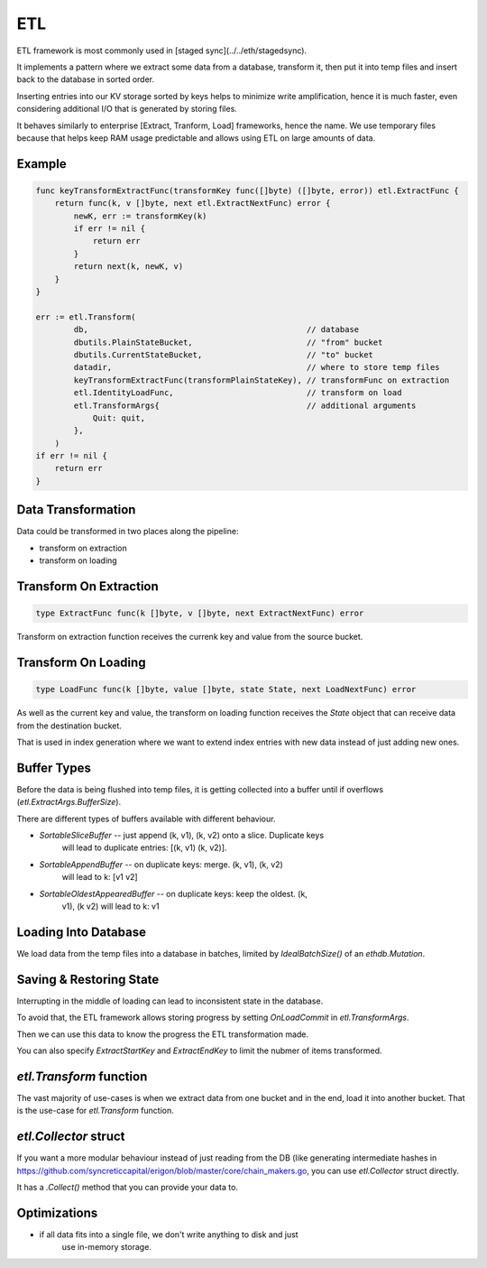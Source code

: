 ===
ETL
===

ETL framework is most commonly used in [staged sync](../../eth/stagedsync).

It implements a pattern where we extract some data from a database, transform it,
then put it into temp files and insert back to the database in sorted order.

Inserting entries into our KV storage sorted by keys helps to minimize write
amplification, hence it is much faster, even considering additional I/O that
is generated by storing files.

It behaves similarly to enterprise [Extract, Tranform, Load] frameworks, hence the name.
We use temporary files because that helps keep RAM usage predictable and allows
using ETL on large amounts of data.

Example
=======

.. code-block:: go

    func keyTransformExtractFunc(transformKey func([]byte) ([]byte, error)) etl.ExtractFunc {
        return func(k, v []byte, next etl.ExtractNextFunc) error {
            newK, err := transformKey(k)
            if err != nil {
                return err
            }
            return next(k, newK, v)
        }
    }

    err := etl.Transform(
            db,                                              // database
            dbutils.PlainStateBucket,                        // "from" bucket
            dbutils.CurrentStateBucket,                      // "to" bucket
            datadir,                                         // where to store temp files
            keyTransformExtractFunc(transformPlainStateKey), // transformFunc on extraction
            etl.IdentityLoadFunc,                            // transform on load
            etl.TransformArgs{                               // additional arguments
                Quit: quit,
            },
        )
    if err != nil {
        return err
    }

Data Transformation
===================

Data could be transformed in two places along the pipeline:

* transform on extraction

* transform on loading

Transform On Extraction
=======================

.. code-block:: go

    type ExtractFunc func(k []byte, v []byte, next ExtractNextFunc) error

Transform on extraction function receives the currenk key and value from the
source bucket.

Transform On Loading
====================

.. code-block:: go

    type LoadFunc func(k []byte, value []byte, state State, next LoadNextFunc) error

As well as the current key and value, the transform on loading function
receives the `State` object that can receive data from the destination bucket.

That is used in index generation where we want to extend index entries with new
data instead of just adding new ones.

Buffer Types
============

Before the data is being flushed into temp files, it is getting collected into
a buffer until if overflows (`etl.ExtractArgs.BufferSize`).

There are different types of buffers available with different behaviour.

* `SortableSliceBuffer` -- just append (k, v1), (k, v2) onto a slice. Duplicate keys
    will lead to duplicate entries: [(k, v1) (k, v2)].

* `SortableAppendBuffer` -- on duplicate keys: merge. (k, v1), (k, v2)
    will lead to k: [v1 v2]

* `SortableOldestAppearedBuffer` -- on duplicate keys: keep the oldest. (k,
    v1), (k v2) will lead to k: v1

Loading Into Database
=====================

We load data from the temp files into a database in batches, limited by
`IdealBatchSize()` of an `ethdb.Mutation`.

Saving & Restoring State
========================

Interrupting in the middle of loading can lead to inconsistent state in the
database.

To avoid that, the ETL framework allows storing progress by setting `OnLoadCommit` in `etl.TransformArgs`.

Then we can use this data to know the progress the ETL transformation made.

You can also specify `ExtractStartKey` and `ExtractEndKey` to limit the nubmer
of items transformed.


`etl.Transform` function
========================

The vast majority of use-cases is when we extract data from one bucket and in
the end, load it into another bucket. That is the use-case for `etl.Transform`
function.

`etl.Collector` struct
======================

If you want a more modular behaviour instead of just reading from the DB (like
generating intermediate hashes in https://github.com/syncreticcapital/erigon/blob/master/core/chain_makers.go, you can use
`etl.Collector` struct directly.

It has a `.Collect()` method that you can provide your data to.


Optimizations
=============

* if all data fits into a single file, we don't write anything to disk and just
    use in-memory storage.
